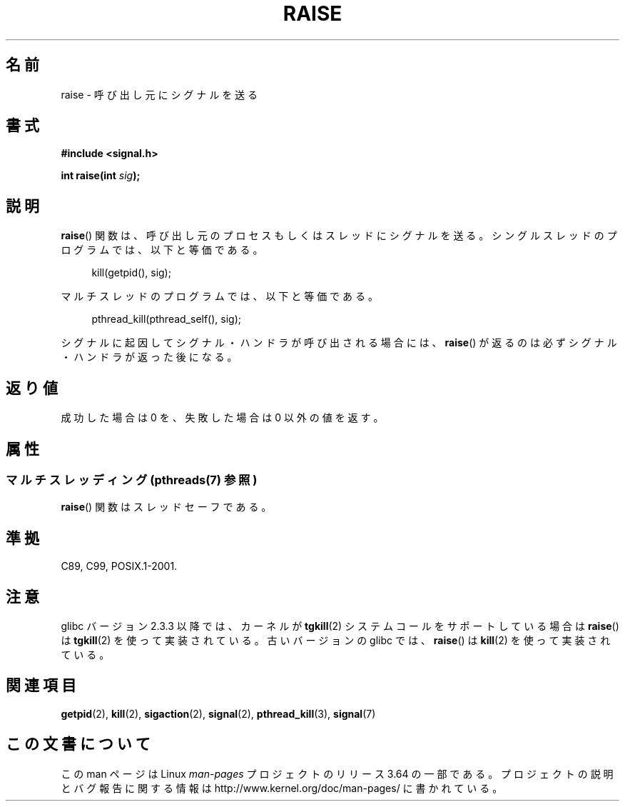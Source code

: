 .\" Copyright (c) 1993 by Thomas Koenig (ig25@rz.uni-karlsruhe.de)
.\" and Copyright (C) 2008 Michael Kerrisk <mtk.manpages@gmail.com>
.\"
.\" %%%LICENSE_START(VERBATIM)
.\" Permission is granted to make and distribute verbatim copies of this
.\" manual provided the copyright notice and this permission notice are
.\" preserved on all copies.
.\"
.\" Permission is granted to copy and distribute modified versions of this
.\" manual under the conditions for verbatim copying, provided that the
.\" entire resulting derived work is distributed under the terms of a
.\" permission notice identical to this one.
.\"
.\" Since the Linux kernel and libraries are constantly changing, this
.\" manual page may be incorrect or out-of-date.  The author(s) assume no
.\" responsibility for errors or omissions, or for damages resulting from
.\" the use of the information contained herein.  The author(s) may not
.\" have taken the same level of care in the production of this manual,
.\" which is licensed free of charge, as they might when working
.\" professionally.
.\"
.\" Formatted or processed versions of this manual, if unaccompanied by
.\" the source, must acknowledge the copyright and authors of this work.
.\" %%%LICENSE_END
.\"
.\" Modified Sat Jul 24 18:40:56 1993 by Rik Faith (faith@cs.unc.edu)
.\" Modified 1995 by Mike Battersby (mib@deakin.edu.au)
.\"
.\"*******************************************************************
.\"
.\" This file was generated with po4a. Translate the source file.
.\"
.\"*******************************************************************
.\"
.\" Japanese Version Copyright (c) 1997 HIROFUMI Nishizuka
.\"	all rights reserved.
.\" Translated 1997-12-25, HIROFUMI Nishizuka <nishi@rpts.cl.nec.co.jp>
.\" Updated 2008-08-08, Akihiro MOTOKI <amotoki@dd.iij4u.or.jp>, LDP v3.05
.\" Updated 2012-05-04, Akihiro MOTOKI <amotoki@gmail.com>
.\"
.TH RAISE 3 2014\-03\-10 GNU "Linux Programmer's Manual"
.SH 名前
raise \- 呼び出し元にシグナルを送る
.SH 書式
.nf
\fB#include <signal.h>\fP
.sp
\fBint raise(int \fP\fIsig\fP\fB);\fP
.fi
.SH 説明
\fBraise\fP()  関数は、呼び出し元のプロセスもしくはスレッドにシグナルを送る。 シングルスレッドのプログラムでは、以下と等価である。
.sp
.in +4n
.nf
kill(getpid(), sig);
.fi
.in
.PP
マルチスレッドのプログラムでは、以下と等価である。
.sp
.in +4n
.nf
pthread_kill(pthread_self(), sig);
.fi
.in
.PP
シグナルに起因してシグナル・ハンドラが呼び出される場合には、 \fBraise\fP()  が返るのは必ずシグナル・ハンドラが返った後になる。
.SH 返り値
成功した場合は 0 を、失敗した場合は 0 以外の値を返す。
.SH 属性
.SS "マルチスレッディング (pthreads(7) 参照)"
\fBraise\fP() 関数はスレッドセーフである。
.SH 準拠
C89, C99, POSIX.1\-2001.
.SH 注意
.\" 2.3.2 used the obsolete tkill(), if available.
glibc バージョン 2.3.3 以降では、カーネルが \fBtgkill\fP(2) システムコール
をサポートしている場合は\fBraise\fP() は \fBtgkill\fP(2) を使って実装されて
いる。古いバージョンの glibc では、\fBraise\fP() は \fBkill\fP(2) を使って
実装されている。
.SH 関連項目
\fBgetpid\fP(2), \fBkill\fP(2), \fBsigaction\fP(2), \fBsignal\fP(2), \fBpthread_kill\fP(3),
\fBsignal\fP(7)
.SH この文書について
この man ページは Linux \fIman\-pages\fP プロジェクトのリリース 3.64 の一部
である。プロジェクトの説明とバグ報告に関する情報は
http://www.kernel.org/doc/man\-pages/ に書かれている。
